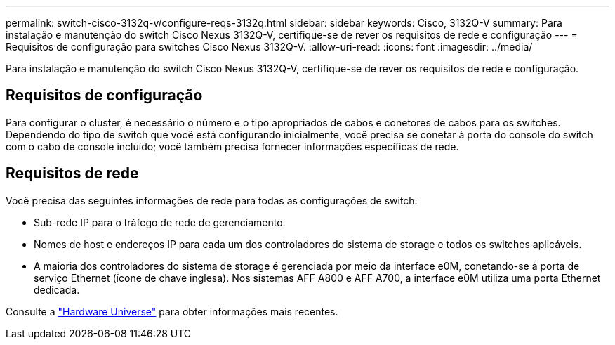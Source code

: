 ---
permalink: switch-cisco-3132q-v/configure-reqs-3132q.html 
sidebar: sidebar 
keywords: Cisco, 3132Q-V 
summary: Para instalação e manutenção do switch Cisco Nexus 3132Q-V, certifique-se de rever os requisitos de rede e configuração 
---
= Requisitos de configuração para switches Cisco Nexus 3132Q-V.
:allow-uri-read: 
:icons: font
:imagesdir: ../media/


[role="lead"]
Para instalação e manutenção do switch Cisco Nexus 3132Q-V, certifique-se de rever os requisitos de rede e configuração.



== Requisitos de configuração

Para configurar o cluster, é necessário o número e o tipo apropriados de cabos e conetores de cabos para os switches. Dependendo do tipo de switch que você está configurando inicialmente, você precisa se conetar à porta do console do switch com o cabo de console incluído; você também precisa fornecer informações específicas de rede.



== Requisitos de rede

Você precisa das seguintes informações de rede para todas as configurações de switch:

* Sub-rede IP para o tráfego de rede de gerenciamento.
* Nomes de host e endereços IP para cada um dos controladores do sistema de storage e todos os switches aplicáveis.
* A maioria dos controladores do sistema de storage é gerenciada por meio da interface e0M, conetando-se à porta de serviço Ethernet (ícone de chave inglesa). Nos sistemas AFF A800 e AFF A700, a interface e0M utiliza uma porta Ethernet dedicada.


Consulte a https://hwu.netapp.com["Hardware Universe"^] para obter informações mais recentes.
